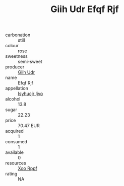 :PROPERTIES:
:ID:                     551dd8a1-dd11-4695-a22d-baf4bb9beab2
:END:
#+TITLE: Giih Udr Efqf Rjf 

- carbonation :: still
- colour :: rose
- sweetness :: semi-sweet
- producer :: [[id:38c8ce93-379c-4645-b249-23775ff51477][Giih Udr]]
- name :: Efqf Rjf
- appellation :: [[id:8508a37c-5f8b-409e-82b9-adf9880a8d4d][Isyhucjr Ijvo]]
- alcohol :: 13.8
- sugar :: 22.23
- price :: 70.47 EUR
- acquired :: 1
- consumed :: 1
- available :: 0
- resources :: [[id:4b330cbb-3bc3-4520-af0a-aaa1a7619fa3][Xoo Rppf]]
- rating :: NA


